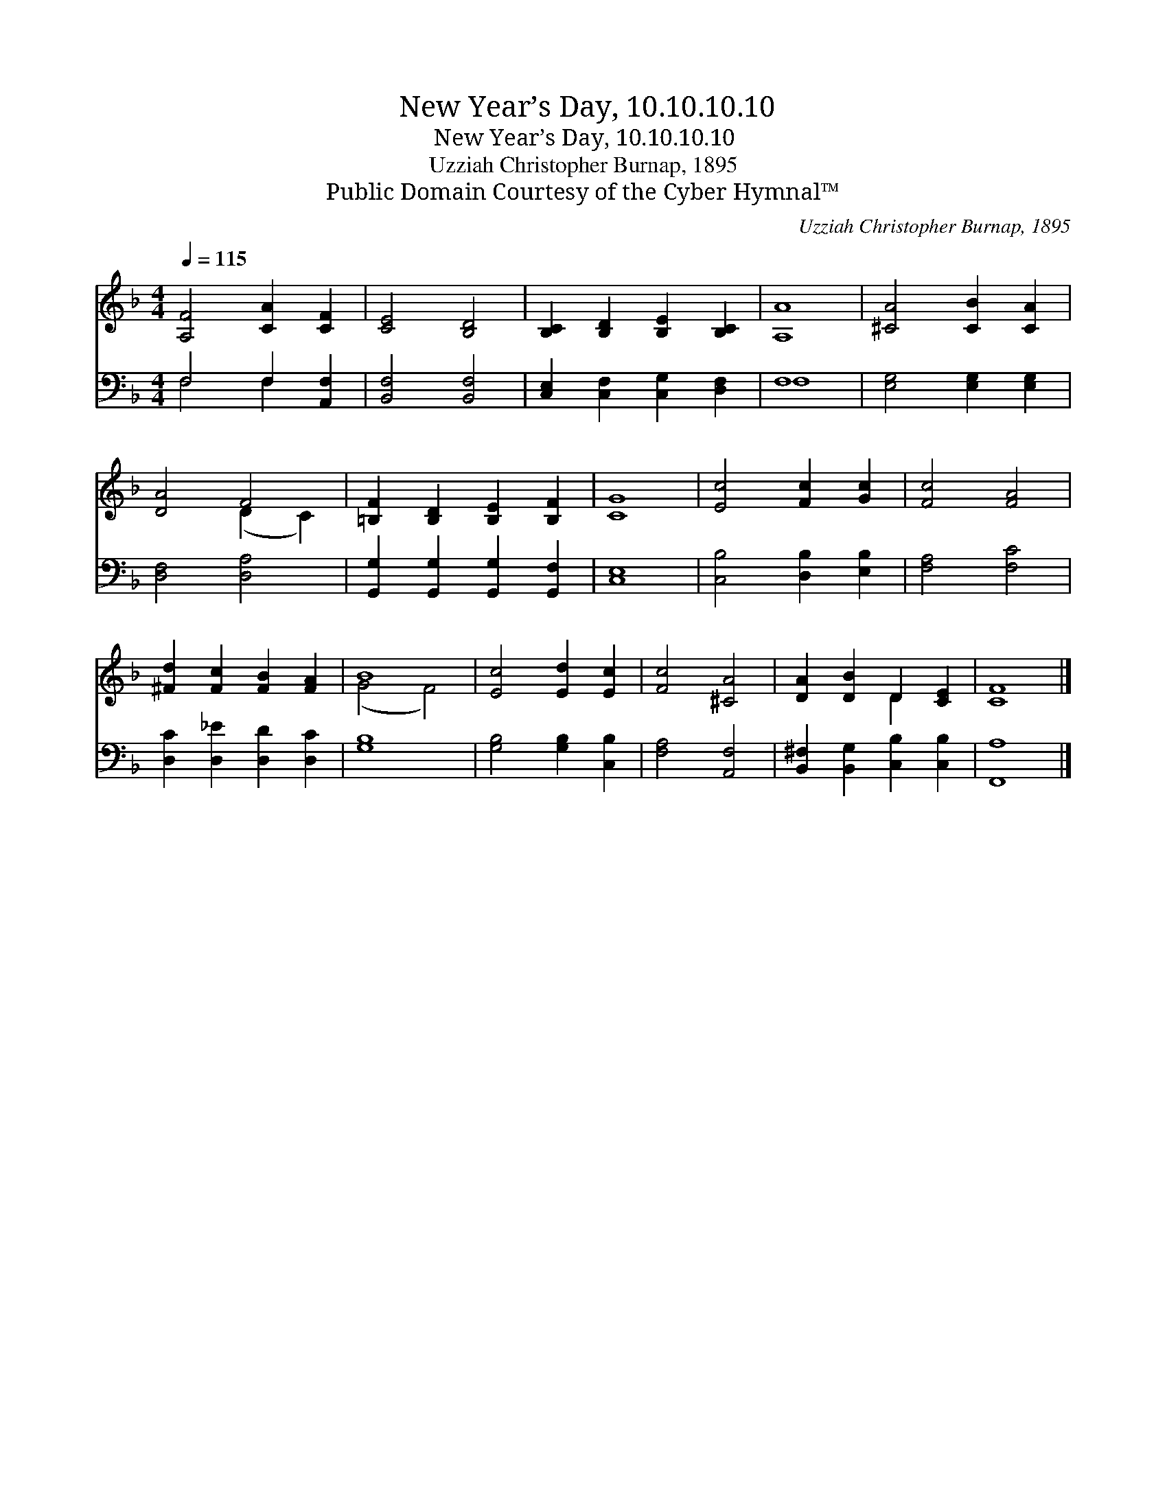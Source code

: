 X:1
T:New Year’s Day, 10.10.10.10
T:New Year’s Day, 10.10.10.10
T:Uzziah Christopher Burnap, 1895
T:Public Domain Courtesy of the Cyber Hymnal™
C:Uzziah Christopher Burnap, 1895
Z:Public Domain
Z:Courtesy of the Cyber Hymnal™
%%score ( 1 2 ) ( 3 4 )
L:1/8
Q:1/4=115
M:4/4
K:F
V:1 treble 
V:2 treble 
V:3 bass 
V:4 bass 
V:1
 [A,F]4 [CA]2 [CF]2 | [CE]4 [B,D]4 | [B,C]2 [B,D]2 [B,E]2 [B,C]2 | [A,A]8 | [^CA]4 [CB]2 [CA]2 | %5
 [DA]4 F4 | [=B,F]2 [B,D]2 [B,E]2 [B,F]2 | [CG]8 | [Ec]4 [Fc]2 [Gc]2 | [Fc]4 [FA]4 | %10
 [^Fd]2 [Fc]2 [FB]2 [FA]2 | B8 | [Ec]4 [Ed]2 [Ec]2 | [Fc]4 [^CA]4 | [DA]2 [DB]2 D2 [CE]2 | [CF]8 |] %16
V:2
 x8 | x8 | x8 | x8 | x8 | x4 (D2 C2) | x8 | x8 | x8 | x8 | x8 | (G4 F4) | x8 | x8 | x4 D2 x2 | %15
 x8 |] %16
V:3
 F,4 F,2 [A,,F,]2 | [B,,F,]4 [B,,F,]4 | [C,E,]2 [C,F,]2 [C,G,]2 [D,F,]2 | F,8 | %4
 [E,G,]4 [E,G,]2 [E,G,]2 | [D,F,]4 [D,A,]4 | [G,,G,]2 [G,,G,]2 [G,,G,]2 [G,,F,]2 | [C,E,]8 | %8
 [C,B,]4 [D,B,]2 [E,B,]2 | [F,A,]4 [F,C]4 | [D,C]2 [D,_E]2 [D,D]2 [D,C]2 | [G,B,]8 | %12
 [G,B,]4 [G,B,]2 [C,B,]2 | [F,A,]4 [A,,F,]4 | [B,,^F,]2 [B,,G,]2 [C,B,]2 [C,B,]2 | [F,,A,]8 |] %16
V:4
 F,4 F,2 x2 | x8 | x8 | F,8 | x8 | x8 | x8 | x8 | x8 | x8 | x8 | x8 | x8 | x8 | x8 | x8 |] %16

